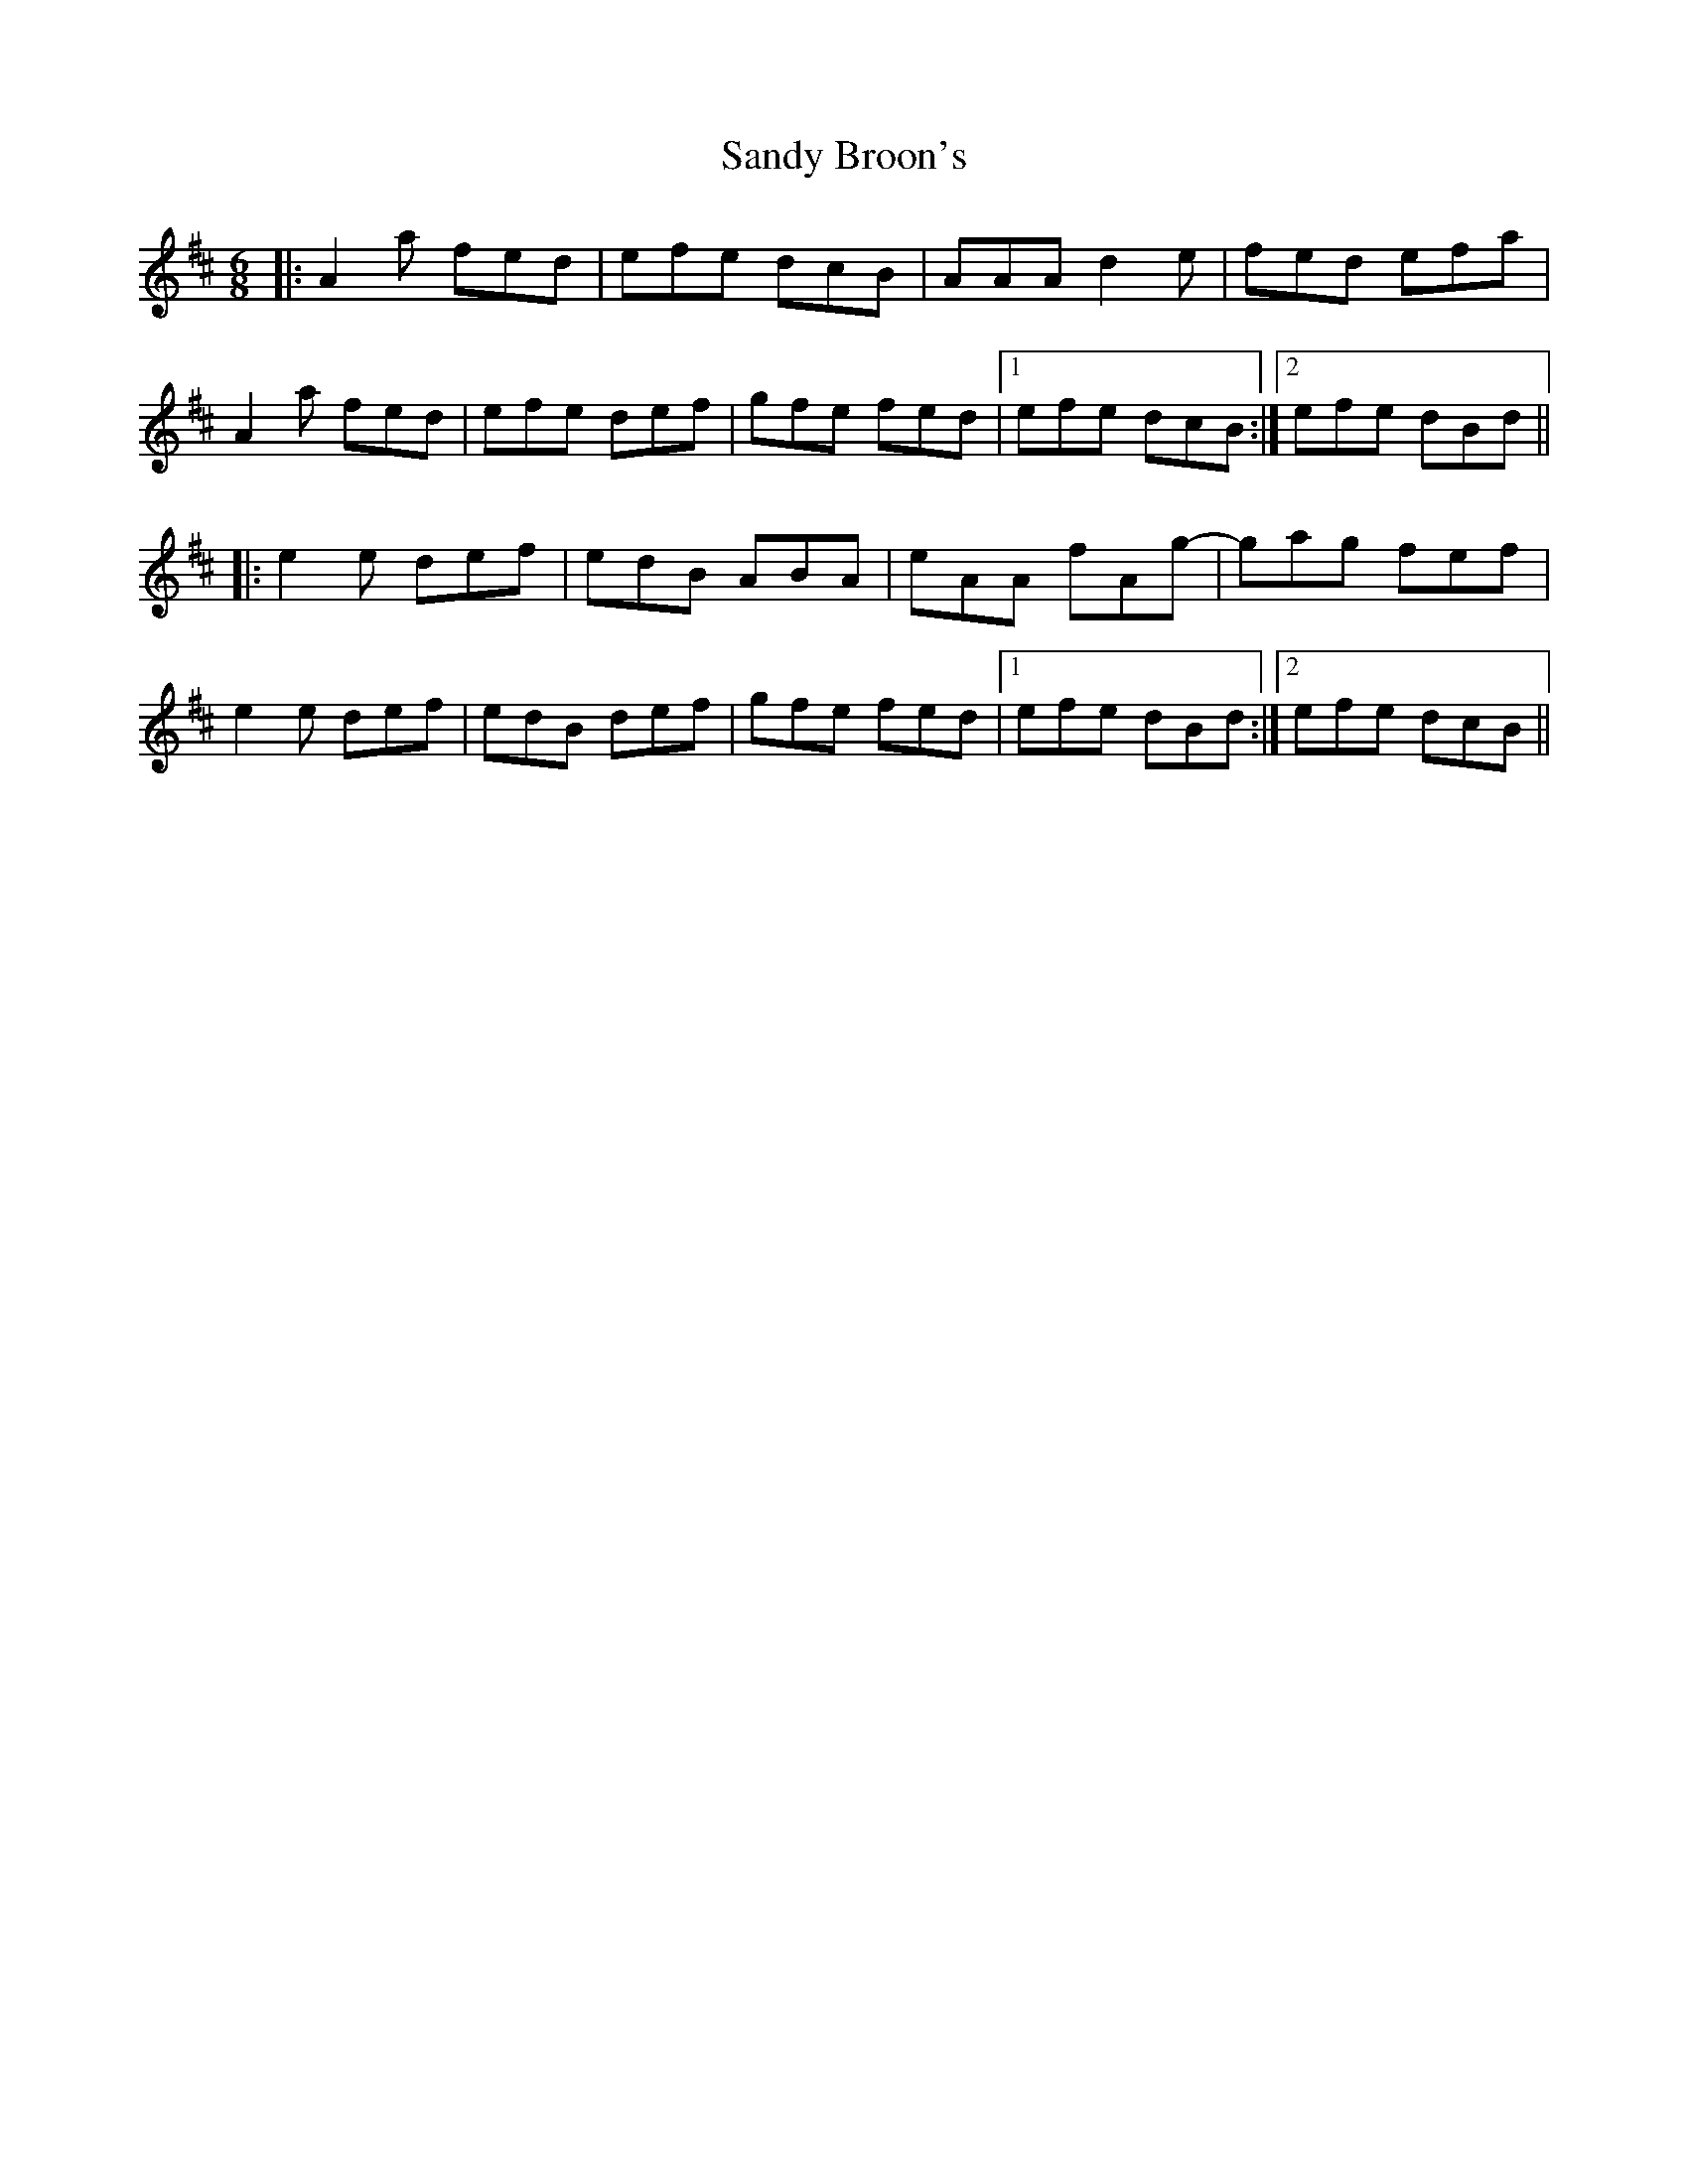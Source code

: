 X: 35884
T: Sandy Broon's
R: jig
M: 6/8
K: Dmajor
|:A2 a fed|efe dcB|AAA d2 e|fed efa|
A2 a fed|efe def|gfe fed|1 efe dcB:|2 efe dBd||
|:e2 e def|edB ABA|eAA fAg-|gag fef|
e2 e def|edB def|gfe fed|1 efe dBd:|2 efe dcB||

